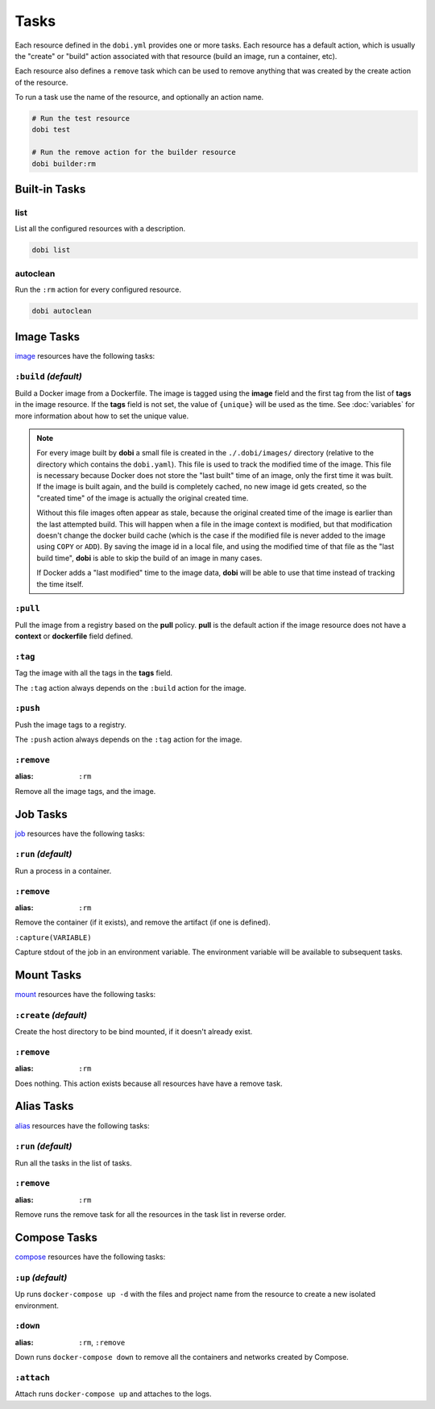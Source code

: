 Tasks
=====

Each resource defined in the ``dobi.yml`` provides one or more tasks. Each
resource has a default action, which is usually the "create" or "build" action
associated with that resource (build an image, run a container, etc).

Each resource also defines a ``remove`` task which can be used to remove
anything that was created by the create action of the resource.

To run a task use the name of the resource, and optionally an action name.

.. code-block:: sh

    # Run the test resource
    dobi test

    # Run the remove action for the builder resource
    dobi builder:rm



Built-in Tasks
--------------

list
~~~~

List all the configured resources with a description.

.. code-block:: sh

    dobi list

autoclean
~~~~~~~~~

Run the ``:rm`` action for every configured resource.

.. code-block:: sh

    dobi autoclean


Image Tasks
-----------

`image <./config.html#image>`_ resources have the following tasks:

``:build`` *(default)*
~~~~~~~~~~~~~~~~~~~~~~

Build a Docker image from a Dockerfile. The image is tagged using the **image**
field and the first tag from the list of **tags** in the image resource. If the
**tags** field is not set, the value of ``{unique}`` will be used as the time. See
:doc:`variables` for more information about how to set the unique value.


.. note::

   For every image built by **dobi** a small file is created in the ``./.dobi/images/``
   directory (relative to the directory which contains the ``dobi.yaml``). This
   file is used to track the modified time of the image. This file is necessary
   because Docker does not store the "last built" time of an image, only the first
   time it was built. If the image is built again, and the build is completely cached,
   no new image id gets created, so the "created time" of the image is actually the
   original created time.

   Without this file images often appear as stale, because the original created time
   of the image is earlier than the last attempted build. This will happen when a file
   in the image context is modified, but that modification doesn't change the docker
   build cache (which is the case if the modified file is never added to the image
   using ``COPY`` or ``ADD``). By saving the image id in a local file, and using the
   modified time of that file as the "last build time", **dobi** is able to skip
   the build of an image in many cases.

   If Docker adds a "last modified" time to the image data, **dobi** will be able
   to use that time instead of tracking the time itself.


``:pull``
~~~~~~~~~

Pull the image from a registry based on the **pull** policy. **pull** is the
default action if the image resource does not have a **context** or **dockerfile**
field defined.

``:tag``
~~~~~~~~

Tag the image with all the tags in the **tags** field.

The ``:tag`` action always depends on the ``:build`` action for the image.

``:push``
~~~~~~~~~

Push the image tags to a registry.

The ``:push`` action always depends on the ``:tag`` action for the image.


``:remove``
~~~~~~~~~~~

:alias: ``:rm``

Remove all the image tags, and the image.


Job Tasks
---------

`job <./config.html#job>`_ resources have the following tasks:

``:run`` *(default)*
~~~~~~~~~~~~~~~~~~~~

Run a process in a container.

``:remove``
~~~~~~~~~~~

:alias: ``:rm``

Remove the container (if it exists), and remove the artifact (if one is defined).

``:capture(VARIABLE)``

Capture stdout of the job in an environment variable. The environment variable
will be available to subsequent tasks.

Mount Tasks
-----------

`mount <./config.html#mount>`_ resources have the following tasks:

``:create`` *(default)*
~~~~~~~~~~~~~~~~~~~~~~~

Create the host directory to be bind mounted, if it doesn't already exist.


``:remove``
~~~~~~~~~~~

:alias: ``:rm``

Does nothing. This action exists because all resources have have a remove task.

Alias Tasks
-----------

`alias <./config.html#alias>`_ resources have the following tasks:

``:run`` *(default)*
~~~~~~~~~~~~~~~~~~~~~

Run all the tasks in the list of tasks.

``:remove``
~~~~~~~~~~~

:alias: ``:rm``

Remove runs the remove task for all the resources in the task list in
reverse order.


Compose Tasks
-------------

`compose <./config.html#compose>`_ resources have the following tasks:

``:up`` *(default)*
~~~~~~~~~~~~~~~~~~~

Up runs ``docker-compose up -d`` with the files and project name from
the resource to create a new isolated environment.

``:down``
~~~~~~~~~

:alias: ``:rm``, ``:remove``

Down runs ``docker-compose down`` to remove all the containers and networks created
by Compose.

``:attach``
~~~~~~~~~~~

Attach runs ``docker-compose up`` and attaches to the logs.
